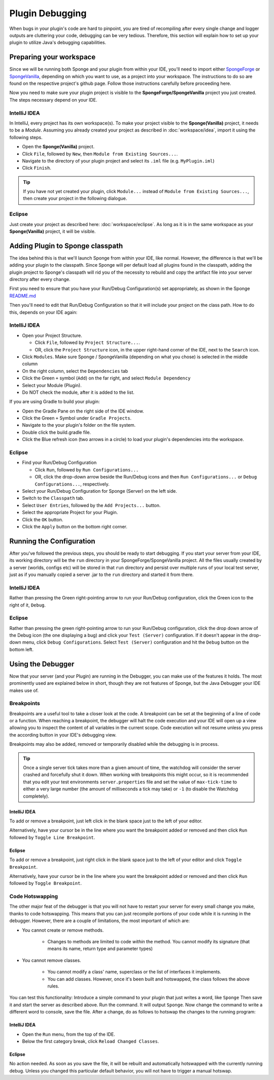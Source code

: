 ================
Plugin Debugging
================

When bugs in your plugin's code are hard to pinpoint, you are tired of recompiling after every single change
and logger outputs are cluttering your code, debugging can be very tedious. Therefore, this section will
explain how to set up your plugin to utilize Java's debugging capabilities.

Preparing your workspace
========================

Since we will be running both Sponge and your plugin from within your IDE, you'll need to import either
`SpongeForge <https://github.com/SpongePowered/SpongeForge>`_ or `SpongeVanilla
<https://github.com/SpongePowered/SpongeVanilla>`_, depending on which you want to use, as a project into your
workspace. The instructions to do so are found on the respective project's github page. Follow those instructions
carefully before proceeding here.

Now you need to make sure your plugin project is visible to the **SpongeForge/SpongeVanilla** project you just created.
The steps necessary depend on your IDE.

IntelliJ IDEA
~~~~~~~~~~~~~

In IntelliJ, every project has its own workspace(s). To make your project visible to the **Sponge(Vanilla)** project,
it needs to be a *Module*. Assuming you already created your project as described in
:doc:`workspace/idea`, import it using the following steps.

* Open the **Sponge(Vanilla)** project.
* Click ``File``, followed by ``New``, then ``Module from Existing Sources...``.
* Navigate to the directory of your plugin project and select its ``.iml`` file (e.g. ``MyPlugin.iml``)
* Click ``Finish``.

.. tip::

    If you have not yet created your plugin, click ``Module...`` instead of ``Module from Existing Sources...``,
    then create your project in the following dialogue.

Eclipse
~~~~~~~

Just create your project as described here: :doc:`workspace/eclipse`. As long as it is in the same workspace
as your **Sponge(Vanilla)** project, it will be visible.

Adding Plugin to Sponge classpath
=================================

The idea behind this is that we'll launch Sponge from within your IDE, like normal. However, the difference is that
we'll be adding your plugin to the classpath. Since Sponge will per default load all plugins found in the classpath,
adding the plugin project to Sponge's classpath will rid you of the necessity to rebuild and copy the artifact
file into your server directory after every change.

First you need to ensure that you have your Run/Debug Configuration(s) set appropriately, as shown in the Sponge
`README.md <https://github.com/SpongePowered/Sponge/blob/master/README.md#Running>`_

Then you'll need to edit that Run/Debug Configuration so that it will include your project on the class path.
How to do this, depends on your IDE again:

IntelliJ IDEA
~~~~~~~~~~~~~

* Open your Project Structure.

  * Click ``File``, followed by ``Project Structure...``.
  * OR, click the ``Project Structure`` icon, in the upper right-hand corner of the IDE, next to the ``Search`` icon.

* Click ``Modules``. Make sure Sponge / SpongeVanilla (depending on what you chose) is selected in the middle column
* On the right column, select the ``Dependencies`` tab
* Click the Green ``+`` symbol (``Add``) on the far right, and select ``Module Dependency``
* Select your Module (Plugin).
* Do NOT check the module, after it is added to the list.

If you are using Gradle to build your plugin:

* Open the Gradle Pane on the right side of the IDE window.
* Click the Green ``+`` Symbol under ``Gradle Projects``.
* Navigate to the your plugin's folder on the file system.
* Double click the build.gradle file.
* Click the Blue refresh icon (two arrows in a circle) to load your plugin's dependencies into the workspace.

Eclipse
~~~~~~~

* Find your Run/Debug Configuration

  * Click ``Run``, followed by ``Run Configurations...``
  * OR, click the drop-down arrow beside the Run/Debug icons and then ``Run Configurations...`` or
    ``Debug Configurations...``, respectively.

* Select your Run/Debug Configuration for Sponge (Server) on the left side.
* Switch to the ``Classpath`` tab.
* Select ``User Entries``, followed by the ``Add Projects...`` button.
* Select the appropriate Project for your Plugin.
* Click the ``OK`` button.
* Click the ``Apply`` button on the bottom right corner.

Running the Configuration
=========================

After you've followed the previous steps, you should be ready to start debugging.
If you start your server from your IDE, its working directory will be the ``run`` directory in your
SpongeForge/SpongeVanilla project. All the files usually created by a server (worlds, configs etc) will be stored in
that ``run`` directory and persist over multiple runs of your local test server, just as if you manually copied a
server .jar to the ``run`` directory and started it from there.

IntelliJ IDEA
~~~~~~~~~~~~~

Rather than pressing the Green right-pointing arrow to run your Run/Debug configuration, click the Green icon to the
right of it, ``Debug``.

Eclipse
~~~~~~~

Rather than pressing the green right-pointing arrow to run your Run/Debug configuration, click the drop down arrow of
the Debug icon (the one displaying a bug) and click your ``Test (Server)`` configuration. If it doesn't appear in the
drop-down menu, click ``Debug Configurations``. Select ``Test (Server)`` configuration and hit the ``Debug`` button
on the bottom left.

Using the Debugger
==================

Now that your server (and your Plugin) are running in the Debugger, you can make use of the features it holds.
The most prominently used are explained below in short, though they are not features of Sponge, but the Java
Debugger your IDE makes use of.

Breakpoints
~~~~~~~~~~~

Breakpoints are a useful tool to take a closer look at the code. A breakpoint can be set at the beginning of a
line of code or a function. When reaching a breakpoint, the debugger will halt the code execution and your IDE
will open up a view allowing you to inspect the content of all variables in the current scope. Code execution
will not resume unless you press the according button in your IDE's debugging view.

Breakpoints may also be added, removed or temporarily disabled while the debugging is in process.

.. tip::

    Once a single server tick takes more than a given amount of time, the watchdog will consider the server crashed
    and forcefully shut it down. When working with breakpoints this might occur, so it is recommended that you
    edit your test environments ``server.properties`` file and set the value of ``max-tick-time`` to either a
    very large number (the amount of milliseconds a tick may take) or ``-1`` (to disable the Watchdog completely).

IntelliJ IDEA
+++++++++++++

To add or remove a breakpoint, just left click in the blank space just to the left of your editor.

Alternatively, have your cursor be in the line where you want the breakpoint added or removed and then click
``Run`` followed by ``Toggle Line Breakpoint``.

Eclipse
+++++++

To add or remove a breakpoint, just right click in the blank space just to the left of your editor and click
``Toggle Breakpoint``.

Alternatively, have your cursor be in the line where you want the breakpoint added or removed and then click ``Run``
followed by ``Toggle Breakpoint``.

Code Hotswapping
~~~~~~~~~~~~~~~~

The other major feat of the debugger is that you will not have to restart your server for every small change you
make, thanks to code hotswapping. This means that you can just recompile portions of your code while it is
running in the debugger. However, there are a couple of limitations, the most important of which are:

* You cannot create or remove methods.

    * Changes to methods are limited to code *within* the method. You cannot modify its signature (that means its name,
      return type and parameter types)

* You cannot remove classes.

    * You cannot modify a class' name, superclass or the list of interfaces it implements.
    * You can add classes. However, once it's been built and hotswapped, the class follows the above rules.

You can test this functionality: Introduce a simple command to your plugin that just writes a word, like ``Sponge``
Then save it and start the server as described above. Run the command. It will output ``Sponge``. Now change the
command to write a different word to console, save the file. After a change, do as follows to hotswap the changes to
the running program:

IntelliJ IDEA
+++++++++++++

* Open the ``Run`` menu, from the top of the IDE.
* Below the first category break, click ``Reload Changed Classes``.

Eclipse
+++++++

No action needed. As soon as you save the file, it will be rebuilt and automatically hotswapped with the
currently running debug. Unless you changed this particular default behavior, you will not have to trigger a manual
hotswap.
